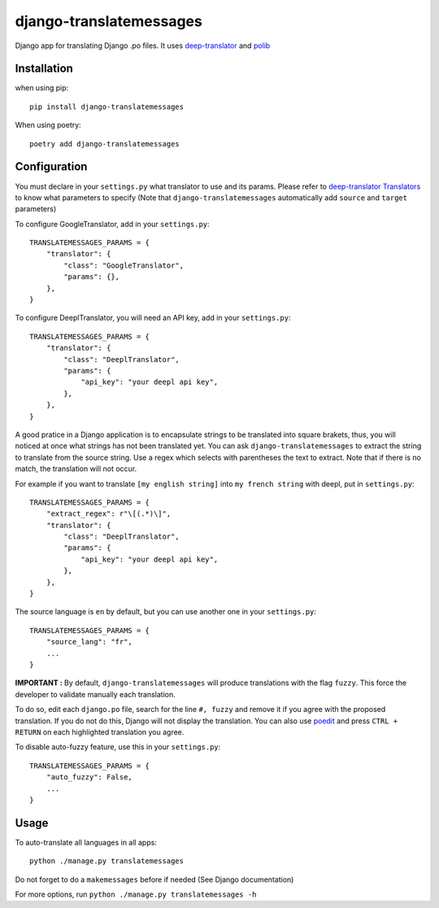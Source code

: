 ========================
django-translatemessages
========================

Django app for translating Django .po files.
It uses `deep-translator <https://pypi.org/project/deep-translator/>`_ and
`polib <https://github.com/izimobil/polib/>`_

Installation
------------

when using pip::

    pip install django-translatemessages

When using poetry::

    poetry add django-translatemessages


Configuration
-------------

You must declare in your ``settings.py`` what translator to use and its params.
Please refer to `deep-translator Translators <https://deep-translator.readthedocs.io/en/latest/usage.html>`_
to know what parameters to specify (Note that ``django-translatemessages`` automatically add ``source`` and ``target`` parameters)

To configure GoogleTranslator, add in your ``settings.py``::

    TRANSLATEMESSAGES_PARAMS = {
        "translator": {
            "class": "GoogleTranslator",
            "params": {},
        },
    }


To configure DeeplTranslator, you will need an API key, add in your ``settings.py``::

    TRANSLATEMESSAGES_PARAMS = {
        "translator": {
            "class": "DeeplTranslator",
            "params": {
                "api_key": "your deepl api key",
            },
        },
    }

A good pratice in a Django application is to encapsulate strings to be translated into square brakets,
thus, you will noticed at once what strings has not been translated yet.
You can ask ``django-translatemessages`` to extract the string to translate from the source string.
Use a regex which selects with parentheses the text to extract. Note that if there is no match, the translation will not occur.

For example if you want to translate ``[my english string]`` into ``my french string`` with deepl, put in ``settings.py``::

    TRANSLATEMESSAGES_PARAMS = {
        "extract_regex": r"\[(.*)\]",
        "translator": {
            "class": "DeeplTranslator",
            "params": {
                "api_key": "your deepl api key",
            },
        },
    }

The source language is ``en`` by default, but you can use another one in your ``settings.py``::

    TRANSLATEMESSAGES_PARAMS = {
        "source_lang": "fr",
        ...
    }

**IMPORTANT :** By default, ``django-translatemessages`` will produce translations with the flag ``fuzzy``.
This force the developer to validate manually each translation.

To do so, edit each ``django.po`` file, search for the line ``#, fuzzy`` and remove it if you agree with the proposed translation. If you do not do this,
Django will not display the translation. You can also use `poedit <https://poedit.net/>`_
and press ``CTRL + RETURN`` on each highlighted translation you agree.

To disable auto-fuzzy feature, use this in your ``settings.py``::

    TRANSLATEMESSAGES_PARAMS = {
        "auto_fuzzy": False,
        ...
    }


Usage
-----

To auto-translate all languages in all apps::

    python ./manage.py translatemessages

Do not forget to do a ``makemessages`` before if needed (See Django documentation)

For more options, run ``python ./manage.py translatemessages -h``
